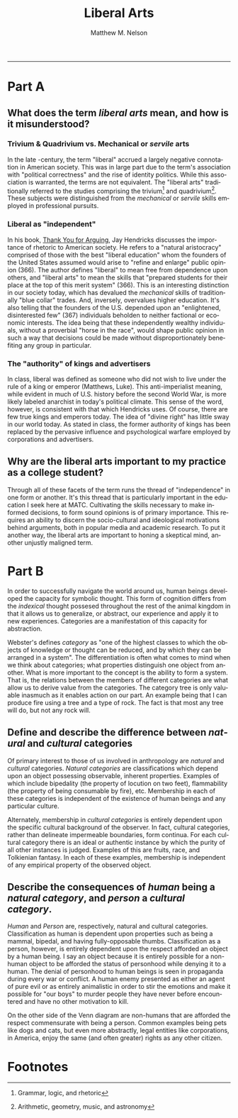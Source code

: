 #+TITLE: Liberal Arts
#+AUTHOR: Matthew M. Nelson
#+EMAIL: mmnelson@madisoncollege.edu
#+LANGUAGE: en
#+STARTUP: align overview indent fold nodlcheck hidestars oddeven lognotestate
#+PROPERTY: mkdirp yes
#+EXPORT_SELECT_TAGS: export
#+EXPORT_EXCLUDE_TAGS: noexport
#+LATEX_CLASS: article
#+LATEX_CLASS_OPTIONS: [12pt]
#+LATEX_HEADER: \usepackage{setspace}
#+LATEX_HEADER: \doublespacing
#+LATEX_HEADER: \usepackage[margin=1in]{geometry}
#+LATEX_HEADER: \usepackage{nth}
#+LATEX_HEADER: \usepackage{enumitem}
#+LATEX_HEADER: \setlist[enumerate,itemize]{noitemsep,nolistsep,leftmargin=*}
#+LATEX_HEADER: \usepackage{fancyhdr}
#+LATEX_HEADER: \pagestyle{fancy}
#+OPTIONS: toc:nil h:0
-----
* Part A
** What does the term /liberal arts/ mean, and how is it misunderstood?

*** Trivium & Quadrivium vs. Mechanical or /servile/ arts
In the late \nth{20}-century, the term "liberal" accrued a largely negative
connotation in American society. This was in large part due to the term's
association with "political correctness" and the rise of identity politics.
While this association is warranted, the terms are not equivalent. The "liberal
arts" traditionally referred to the studies comprising the trivium[fn:1] and
quadrivium[fn:2]. These subjects were distinguished from the /mechanical/ or
/servile/ skills employed in professional pursuits.

*** Liberal as "independent"
In his book, _Thank You for Arguing_, Jay Hendricks discusses the importance of
rhetoric to American society. He refers to a "natural aristocracy" comprised of
those with the best "liberal education" whom the founders of the United States
assumed would arise to "refine and enlarge" public opinion (366). The author
defines "liberal" to mean free from dependence upon others, and "liberal arts"
to mean the skills that "prepared students for their place at the top of this
merit system" (366). This is an interesting distinction in our society today,
which has devalued the /mechanical/ skills of traditionally "blue collar" trades.
And, inversely, overvalues higher education. It's also telling that the founders
of the U.S. depended upon an "enlightened, disinterested few" (367) individuals
beholden to neither factional or economic interests. The idea being that these
independently wealthy individuals, without a proverbial "horse in the race",
would shape public opinion in such a way that decisions could be made without
disproportionately benefiting any group in particular.

*** The "authority" of kings and advertisers
In class, liberal was defined as someone who did not wish to live under the rule
of a king or emperor (Matthews, Luke). This anti-imperialist meaning, while
evident in much of U.S. history before the second World War, is more likely
labeled anarchist in today's political climate. This sense of the word, however,
is consistent with that which Hendricks uses. Of course, there are few true
kings and emperors today. The idea of "divine right" has little sway in our
world today. As stated in class, the former authority of kings has been replaced
by the pervasive influence and psychological warfare employed by corporations
and advertisers.

** Why are the liberal arts important to my practice as a college student?
Through all of these facets of the term runs the thread of "independence" in one
form or another. It's this thread that is particularly important in the
education I seek here at MATC. Cultivating the skills necessary to make informed
decisions, to form sound opinions is of primary importance. This requires an
ability to discern the socio-cultural and ideological motivations behind
arguments, both in popular media and academic research. To put it another way,
the liberal arts are important to honing a skeptical mind, another unjustly
maligned term.

* Part B
In order to successfully navigate the world around us, human beings developed
the capacity for symbolic thought. This form of cognition differs from the
/indexical/ thought possesed throughout the rest of the animal kingdom in that it
allows us to generalize, or abstract, our experience and apply it to new
experiences. Categories are a manifestation of this capacity for abstraction.

Webster's defines /category/ as "one of the highest classes to which the objects
of knowledge or thought can be reduced, and by which they can be arranged in a
system". The differentiation is often what comes to mind when we think about
categories; what properties distinguish one object from another. What is more
important to the concept is the ability to form a system. That is, the relations
between the members of different categories are what allow us to derive value
from the categories. The category tree is only valuable inasmuch as it enables
action on our part. An example being that I can produce fire using a tree and a
type of rock. The fact is that most any tree will do, but not any rock will.

** Define and describe the difference between /natural/ and /cultural/ categories
Of primary interest to those of us involved in anthropology are /natural/ and
/cultural/ categories. /Natural categories/ are classifications which depend upon an
object possessing observable, inherent properties. Examples of which include
bipedality (the property of locution on two feet), flammability (the property of
being consumable by fire), etc. Membership in each of these categories is
independent of the existence of human beings and any particular culture.

Alternately, membership in /cultural categories/ is entirely dependent upon the
specific cultural background of the observer. In fact, cultural categories,
rather than delineate impermeable boundaries, form continua. For each cultural
category there is an ideal or authentic instance by which the purity of all
other instances is judged. Examples of this are fruits, race, and Tolkienian
fantasy. In each of these examples, membership is independent of any empirical
property of the observed object.

** Describe the consequences of /human/ being a /natural category/, and /person/ a /cultural category/.
/Human/ and /Person/ are, respectively, natural and cultural categories.
Classification as human is dependent upon properties such as being a mammal,
bipedal, and having fully-opposable thumbs. Classification as a person, however,
is entirely dependent upon the respect afforded an object by a human being. I
say an object because it is entirely possible for a non-human object to be
afforded the status of personhood while denying it to a human. The denial of
personhood to human beings is seen in propaganda during every war or conflict. A
human enemy presented as either an agent of pure evil or as entirely animalistic
in order to stir the emotions and make it possible for "our boys" to murder
people they have never before encountered and have no other motivation to kill.

On the other side of the Venn diagram are non-humans that are afforded the
respect commensurate with being a person. Common examples being pets like dogs
and cats, but even more abstractly, legal entities like corporations, in
America, enjoy the same (and often greater) rights as any other citizen.

* Footnotes

[fn:2] Arithmetic, geometry, music, and astronomy

[fn:1] Grammar, logic, and rhetoric
